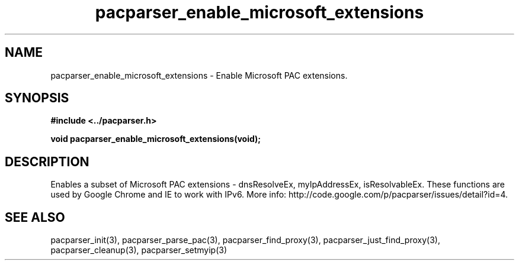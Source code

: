 .\" WARNING! THIS FILE WAS GENERATED AUTOMATICALLY BY c2man!
.\" DO NOT EDIT! CHANGES MADE TO THIS FILE WILL BE LOST!
.TH "pacparser_enable_microsoft_extensions" 3 "30 June 2010" "c2man pacparser.h"
.SH "NAME"
pacparser_enable_microsoft_extensions \- Enable Microsoft PAC extensions.
.SH "SYNOPSIS"
.ft B
#include <../pacparser.h>
.sp
void pacparser_enable_microsoft_extensions(void);
.ft R
.SH "DESCRIPTION"
Enables a subset of Microsoft PAC extensions - dnsResolveEx, myIpAddressEx,
isResolvableEx. These functions are used by Google Chrome and IE to work
with IPv6. More info: http://code.google.com/p/pacparser/issues/detail?id=4.
.SH "SEE ALSO"
pacparser_init(3),
pacparser_parse_pac(3),
pacparser_find_proxy(3),
pacparser_just_find_proxy(3),
pacparser_cleanup(3),
pacparser_setmyip(3)

